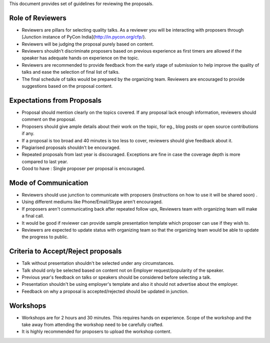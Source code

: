 This document provides set of guidelines for reviewing the proposals.

Role of Reviewers
-----------------

-  Reviewers are pillars for selecting quality talks. As a reviewer you
   will be interacting with proposers through [Junction instance of PyCon India](http://in.pycon.org/cfp/).
-  Reviewers will be judging the proposal purely based on content.
-  Reviewers shouldn't discriminate proposers based on previous
   experience as first timers are allowed if the speaker has adequate
   hands on experience on the topic.
-  Reviewers are recommended to provide feedback from the early stage of
   submission to help improve the quality of talks and ease the
   selection of final list of talks.
-  The final schedule of talks would be prepared by the organizing team.
   Reviewers are encouraged to provide suggestions based on the proposal
   content.

Expectations from Proposals
---------------------------

-  Proposal should mention clearly on the topics covered. If any
   proposal lack enough information, reviewers should comment on the
   proposal.
-  Proposers should give ample details about their work on the topic,
   for eg., blog posts or open source contributions if any.
-  If a proposal is too broad and 40 minutes is too less to cover,
   reviewers should give feedback about it.
-  Plagiarised proposals shouldn't be encouraged.
-  Repeated proposals from last year is discouraged. Exceptions are fine
   in case the coverage depth is more compared to last year.
-  Good to have : Single proposer per proposal is encouraged.

Mode of Communication
---------------------

-  Reviewers should use junction to communicate with proposers
   (instructions on how to use it will be shared soon) .
-  Using different mediums like Phone/Email/Skype aren't encouraged.
-  If proposers aren't communicating back after repeated follow ups,
   Reviewers team with organizing team will make a final call.
-  It would be good if reviewer can provide sample presentation template
   which proposer can use if they wish to.
-  Reviewers are expected to update status with organizing team so that
   the organizing team would be able to update the progress to public.

Criteria to Accept/Reject proposals
-----------------------------------

-  Talk without presentation shouldn't be selected under any
   circumstances.
-  Talk should only be selected based on content not on Employer
   request/popularity of the speaker.
-  Previous year's feedback on talks or speakers should be considered
   before selecting a talk.
-  Presentation shouldn't be using employer's template and also it
   should not advertise about the employer.
-  Feedback on why a proposal is accepted/rejected should be updated in
   junction.

Workshops
---------

-  Workshops are for 2 hours and 30 minutes. This requires hands on
   experience. Scope of the workshop and the take away from attending
   the workshop need to be carefully crafted.
-  It is highly recommended for proposers to upload the workshop
   content.

